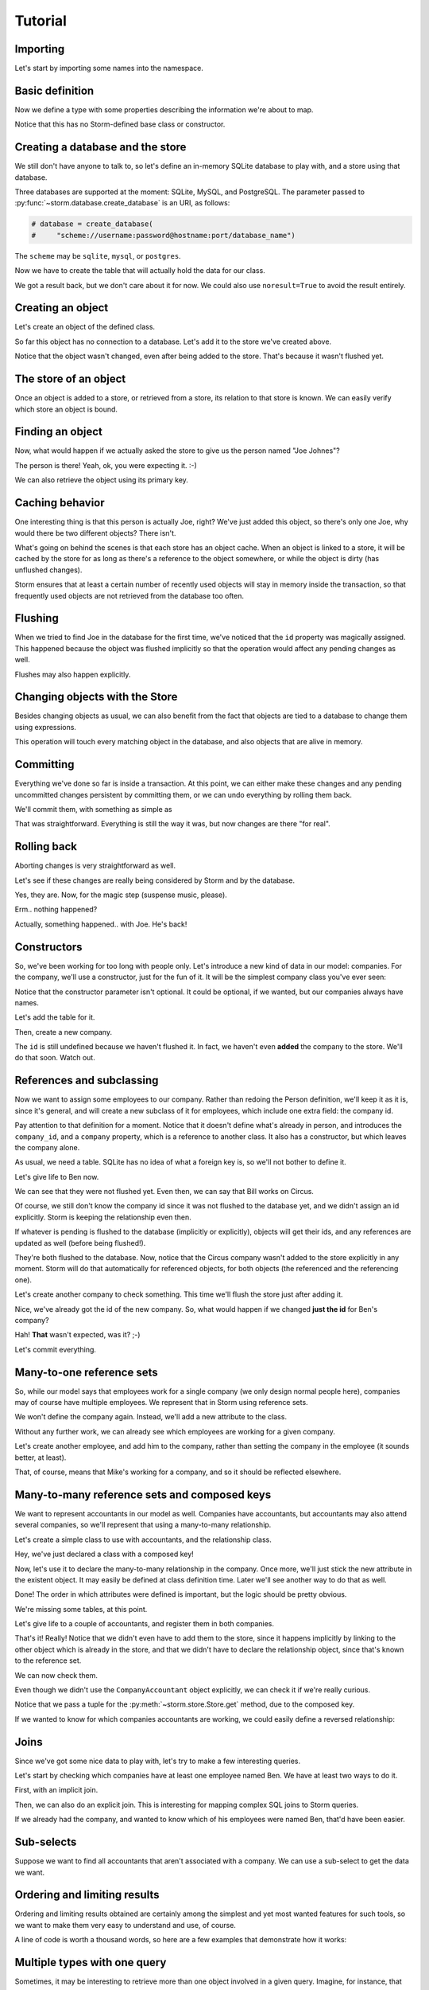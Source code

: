 Tutorial
========

Importing
---------

Let's start by importing some names into the namespace.

.. doctest::

    >>> from storm.locals import *

Basic definition
----------------

Now we define a type with some properties describing the information
we're about to map.

.. doctest::

    >>> class Person(object):
    ...     __storm_table__ = "person"
    ...     id = Int(primary=True)
    ...     name = Unicode()

Notice that this has no Storm-defined base class or constructor.

Creating a database and the store
---------------------------------

We still don't have anyone to talk to, so let's define an in-memory
SQLite database to play with, and a store using that database.

.. doctest::

    >>> database = create_database("sqlite:")
    >>> store = Store(database)

Three databases are supported at the moment: SQLite, MySQL, and PostgreSQL.
The parameter passed to :py:func:`~storm.database.create_database` is an
URI, as follows:

.. code-block:: python

    # database = create_database(
    #     "scheme://username:password@hostname:port/database_name")

The ``scheme`` may be ``sqlite``, ``mysql``, or ``postgres``.

Now we have to create the table that will actually hold the data
for our class.

.. doctest::

    >>> store.execute("CREATE TABLE person "
    ...               "(id INTEGER PRIMARY KEY, name VARCHAR)")
    <storm.databases.sqlite.SQLiteResult object at 0x...>

We got a result back, but we don't care about it for now. We could also
use ``noresult=True`` to avoid the result entirely.

Creating an object
------------------

Let's create an object of the defined class.

.. doctest::

    >>> joe = Person()
    >>> joe.name = u"Joe Johnes"

    >>> print(joe.id)
    None
    >>> print(joe.name)
    Joe Johnes

So far this object has no connection to a database. Let's add it to the
store we've created above.

.. doctest::

    >>> store.add(joe)
    <...Person object at 0x...>

    >>> print(joe.id)
    None
    >>> print(joe.name)
    Joe Johnes

Notice that the object wasn't changed, even after being added to the
store.  That's because it wasn't flushed yet.

The store of an object
----------------------

Once an object is added to a store, or retrieved from a store, its
relation to that store is known.  We can easily verify which store
an object is bound.

.. doctest::

    >>> Store.of(joe) is store
    True

    >>> Store.of(Person()) is None
    True

Finding an object
-----------------

Now, what would happen if we actually asked the store to give us
the person named "Joe Johnes"?

.. doctest::

    >>> person = store.find(Person, Person.name == u"Joe Johnes").one()

    >>> print(person.id)
    1
    >>> print(person.name)
    Joe Johnes

The person is there!  Yeah, ok, you were expecting it. :-)

We can also retrieve the object using its primary key.

.. doctest::

    >>> print(store.get(Person, 1).name)
    Joe Johnes

Caching behavior
----------------

One interesting thing is that this person is actually Joe, right? We've
just added this object, so there's only one Joe, why would there be
two different objects?  There isn't.

.. doctest::

    >>> person is joe
    True

What's going on behind the scenes is that each store has an object
cache. When an object is linked to a store, it will be cached by
the store for as long as there's a reference to the object somewhere,
or while the object is dirty (has unflushed changes).

Storm ensures that at least a certain number of recently used objects
will stay in memory inside the transaction, so that frequently used
objects are not retrieved from the database too often.

Flushing
--------

When we tried to find Joe in the database for the first time, we've
noticed that the ``id`` property was magically assigned. This happened
because the object was flushed implicitly so that the operation would
affect any pending changes as well.

Flushes may also happen explicitly.

.. doctest::

    >>> mary = Person()
    >>> mary.name = u"Mary Margaret"
    >>> store.add(mary)
    <...Person object at 0x...>

    >>> print(mary.id)
    None
    >>> print(mary.name)
    Mary Margaret

    >>> store.flush()
    >>> print(mary.id)
    2
    >>> print(mary.name)
    Mary Margaret

Changing objects with the Store
-------------------------------

Besides changing objects as usual, we can also benefit from the fact
that objects are tied to a database to change them using expressions.

.. doctest::

    >>> store.find(
    ...     Person, Person.name == u"Mary Margaret").set(name=u"Mary Maggie")
    >>> print(mary.name)
    Mary Maggie

This operation will touch every matching object in the database, and
also objects that are alive in memory.

Committing
----------

Everything we've done so far is inside a transaction. At this point,
we can either make these changes and any pending uncommitted changes
persistent by committing them, or we can undo everything by rolling
them back.

We'll commit them, with something as simple as

.. doctest::

    >>> store.commit()

That was straightforward. Everything is still the way it was, but now
changes are there "for real".

Rolling back
------------

Aborting changes is very straightforward as well.

.. doctest::

    >>> joe.name = u"Tom Thomas"

Let's see if these changes are really being considered by Storm
and by the database.

.. doctest::

    >>> person = store.find(Person, Person.name == u"Tom Thomas").one()
    >>> person is joe
    True

Yes, they are. Now, for the magic step (suspense music, please).

.. doctest::

    >>> store.rollback()

Erm.. nothing happened?

Actually, something happened.. with Joe.  He's back!

.. doctest::

    >>> print(joe.id)
    1
    >>> print(joe.name)
    Joe Johnes

Constructors
------------

So, we've been working for too long with people only. Let's introduce
a new kind of data in our model: companies.  For the company, we'll
use a constructor, just for the fun of it.  It will be the simplest
company class you've ever seen:

.. doctest::

    >>> class Company(object):
    ...     __storm_table__ = "company"
    ...     id = Int(primary=True)
    ...     name = Unicode()
    ...
    ...     def __init__(self, name):
    ...         self.name = name

Notice that the constructor parameter isn't optional.  It could be
optional, if we wanted, but our companies always have names.

Let's add the table for it.

.. doctest::

    >>> store.execute(
    ...     "CREATE TABLE company (id INTEGER PRIMARY KEY, name VARCHAR)",
    ...     noresult=True)

Then, create a new company.

.. doctest::

    >>> circus = Company(u"Circus Inc.")

    >>> print(circus.id)
    None
    >>> print(circus.name)
    Circus Inc.

The ``id`` is still undefined because we haven't flushed it.  In fact,
we haven't even **added** the company to the store.  We'll do
that soon.  Watch out.


References and subclassing
--------------------------

Now we want to assign some employees to our company.  Rather than
redoing the Person definition, we'll keep it as it is, since it's
general, and will create a new subclass of it for employees, which
include one extra field: the company id.

.. doctest::

    >>> class Employee(Person):
    ...     __storm_table__ = "employee"
    ...     company_id = Int()
    ...     company = Reference(company_id, Company.id)
    ...
    ...     def __init__(self, name):
    ...         self.name = name

Pay attention to that definition for a moment. Notice that it doesn't
define what's already in person, and introduces the ``company_id``,
and a ``company`` property, which is a reference to another class.  It
also has a constructor, but which leaves the company alone.

As usual, we need a table.  SQLite has no idea of what a foreign key is,
so we'll not bother to define it.

.. doctest::

    >>> store.execute(
    ...     "CREATE TABLE employee "
    ...     "(id INTEGER PRIMARY KEY, name VARCHAR, company_id INTEGER)",
    ...     noresult=True)

Let's give life to Ben now.

.. doctest::

    >>> ben = store.add(Employee(u"Ben Bill"))

    >>> print(ben.id)
    None
    >>> print(ben.name)
    Ben Bill
    >>> print(ben.company_id)
    None

We can see that they were not flushed yet. Even then, we can say
that Bill works on Circus.

.. doctest::

    >>> ben.company = circus

    >>> print(ben.company_id)
    None
    >>> print(ben.company.name)
    Circus Inc.

Of course, we still don't know the company id since it was not
flushed to the database yet, and we didn't assign an id explicitly.
Storm is keeping the relationship even then.

If whatever is pending is flushed to the database (implicitly or
explicitly), objects will get their ids, and any references are
updated as well (before being flushed!).

.. doctest::

    >>> store.flush()

    >>> print(ben.company_id)
    1
    >>> print(ben.company.name)
    Circus Inc.

They're both flushed to the database.  Now, notice that the Circus
company wasn't added to the store explicitly in any moment.  Storm
will do that automatically for referenced objects, for both objects
(the referenced and the referencing one).

Let's create another company to check something. This time we'll
flush the store just after adding it.

.. doctest::

    >>> sweets = store.add(Company(u"Sweets Inc."))
    >>> store.flush()
    >>> sweets.id
    2

Nice, we've already got the id of the new company. So, what would
happen if we changed **just the id** for Ben's company?

.. doctest::

    >>> ben.company_id = 2
    >>> print(ben.company.name)
    Sweets Inc.
    >>> ben.company is sweets
    True

Hah! **That** wasn't expected, was it? ;-)

Let's commit everything.

.. doctest::

    >>> store.commit()

Many-to-one reference sets
--------------------------

So, while our model says that employees work for a single company
(we only design normal people here), companies may of course have
multiple employees. We represent that in Storm using reference sets.

We won't define the company again. Instead, we'll add a new attribute
to the class.

.. doctest::

    >>> Company.employees = ReferenceSet(Company.id, Employee.company_id)

Without any further work, we can already see which employees are
working for a given company.

.. doctest::

    >>> sweets.employees.count()
    1

    >>> for employee in sweets.employees:
    ...     print(employee.id)
    ...     print(employee.name)
    ...     print(employee is ben)
    ...
    1
    Ben Bill
    True

Let's create another employee, and add him to the company, rather
than setting the company in the employee (it sounds better, at least).

.. doctest::

    >>> mike = store.add(Employee(u"Mike Mayer"))
    >>> sweets.employees.add(mike)

That, of course, means that Mike's working for a company, and so it
should be reflected elsewhere.

.. doctest::

    >>> mike.company_id
    2

    >>> mike.company is sweets
    True

Many-to-many reference sets and composed keys
---------------------------------------------

We want to represent accountants in our model as well.  Companies have
accountants, but accountants may also attend several companies, so we'll
represent that using a many-to-many relationship.

Let's create a simple class to use with accountants, and the relationship
class.

.. doctest::

    >>> class Accountant(Person):
    ...     __storm_table__ = "accountant"
    ...     def __init__(self, name):
    ...         self.name = name

    >>> class CompanyAccountant(object):
    ...     __storm_table__ = "company_accountant"
    ...     __storm_primary__ = "company_id", "accountant_id"
    ...     company_id = Int()
    ...     accountant_id = Int()

Hey, we've just declared a class with a composed key!

Now, let's use it to declare the many-to-many relationship in the
company.  Once more, we'll just stick the new attribute in the
existent object.  It may easily be defined at class definition
time.  Later we'll see another way to do that as well.

.. doctest::

    >>> Company.accountants = ReferenceSet(Company.id,
    ...                                    CompanyAccountant.company_id,
    ...                                    CompanyAccountant.accountant_id,
    ...                                    Accountant.id)

Done!  The order in which attributes were defined is important,
but the logic should be pretty obvious.

We're missing some tables, at this point.

.. doctest::

    >>> store.execute(
    ...     "CREATE TABLE accountant (id INTEGER PRIMARY KEY, name VARCHAR)",
    ...     noresult=True)

    >>> store.execute(
    ...     "CREATE TABLE company_accountant "
    ...     "(company_id INTEGER, accountant_id INTEGER,"
    ...     " PRIMARY KEY (company_id, accountant_id))",
    ...     noresult=True)

Let's give life to a couple of accountants, and register them
in both companies.

.. doctest::

    >>> karl = Accountant(u"Karl Kent")
    >>> frank = Accountant(u"Frank Fourt")

    >>> sweets.accountants.add(karl)
    >>> sweets.accountants.add(frank)

    >>> circus.accountants.add(frank)

That's it! Really!  Notice that we didn't even have to add them to
the store, since it happens implicitly by linking to the other object
which is already in the store, and that we didn't have to declare the
relationship object, since that's known to the reference set.

We can now check them.

.. doctest::

    >>> sweets.accountants.count()
    2

    >>> circus.accountants.count()
    1

Even though we didn't use the ``CompanyAccountant`` object explicitly,
we can check it if we're really curious.

.. doctest::

    >>> store.get(CompanyAccountant, (sweets.id, frank.id))
    <...CompanyAccountant object at 0x...>

Notice that we pass a tuple for the :py:meth:`~storm.store.Store.get`
method, due to the composed key.

If we wanted to know for which companies accountants are working,
we could easily define a reversed relationship:

.. doctest::

    >>> Accountant.companies = ReferenceSet(Accountant.id,
    ...                                     CompanyAccountant.accountant_id,
    ...                                     CompanyAccountant.company_id,
    ...                                     Company.id)

    >>> for name in sorted(company.name for company in frank.companies):
    ...     print(name)
    Circus Inc.
    Sweets Inc.

    >>> for company in karl.companies:
    ...     print(company.name)
    Sweets Inc.


Joins
-----

Since we've got some nice data to play with, let's try to make a
few interesting queries.

Let's start by checking which companies have at least one employee
named Ben.  We have at least two ways to do it.

First, with an implicit join.

.. doctest::

    >>> result = store.find(Company,
    ...                     Employee.company_id == Company.id,
    ...                     Employee.name.like(u"Ben %"))

    >>> for company in result:
    ...     print(company.name)
    Sweets Inc.

Then, we can also do an explicit join.  This is interesting for mapping
complex SQL joins to Storm queries.

.. doctest::

    >>> origin = [Company, Join(Employee, Employee.company_id == Company.id)]
    >>> result = store.using(*origin).find(
    ...     Company, Employee.name.like(u"Ben %"))

    >>> for company in result:
    ...     print(company.name)
    Sweets Inc.

If we already had the company, and wanted to know which of his employees
were named Ben, that'd have been easier.

.. doctest::

    >>> result = sweets.employees.find(Employee.name.like(u"Ben %"))

    >>> for employee in result:
    ...     print(employee.name)
    Ben Bill


Sub-selects
-----------

Suppose we want to find all accountants that aren't associated with a
company.  We can use a sub-select to get the data we want.

.. doctest::

    >>> laura = Accountant(u"Laura Montgomery")
    >>> store.add(laura)
    <...Accountant ...>

    >>> subselect = Select(CompanyAccountant.accountant_id, distinct=True)
    >>> result = store.find(Accountant, Not(Accountant.id.is_in(subselect)))
    >>> result.one() is laura
    True


Ordering and limiting results
-----------------------------

Ordering and limiting results obtained are certainly among the
simplest and yet most wanted features for such tools, so we want
to make them very easy to understand and use, of course.

A line of code is worth a thousand words, so here are a few examples
that demonstrate how it works:

.. doctest::

    >>> garry = store.add(Employee(u"Garry Glare"))

    >>> result = store.find(Employee)

    >>> for employee in result.order_by(Employee.name):
    ...     print(employee.name)
    Ben Bill
    Garry Glare
    Mike Mayer

    >>> for employee in result.order_by(Desc(Employee.name)):
    ...     print(employee.name)
    Mike Mayer
    Garry Glare
    Ben Bill

    >>> for employee in result.order_by(Employee.name)[:2]:
    ...     print(employee.name)
    Ben Bill
    Garry Glare


Multiple types with one query
-----------------------------

Sometimes, it may be interesting to retrieve more than one object involved
in a given query.  Imagine, for instance, that besides knowing which
companies have an employee named Ben, we also want to know who is the
employee.  This may be achieved with a query like follows:

.. doctest::

    >>> result = store.find((Company, Employee),
    ...                     Employee.company_id == Company.id,
    ...                     Employee.name.like(u"Ben %"))

    >>> for company, employee in result:
    ...     print(company.name)
    ...     print(employee.name)
    Sweets Inc.
    Ben Bill


The Storm base class
--------------------

So far we've been defining our references and reference sets using
classes and their properties.  This has some advantages, like being
easier to debug, but also has some disadvantages, such as requiring
classes to be present in the local scope, which potentially leads to
circular import issues.

To prevent that kind of situation, Storm supports defining these
references using the stringified version of the class and property
names.  The only inconvenience of doing so is that all involved
classes must inherit from the :py:class:`~storm.base.Storm` base class.

Let's define some new classes to show that.  To expose the point,
we'll refer to a class before it's actually defined.

.. doctest::

    >>> class Country(Storm):
    ...     __storm_table__ = "country"
    ...     id = Int(primary=True)
    ...     name = Unicode()
    ...     currency_id = Int()
    ...     currency = Reference(currency_id, "Currency.id")

    >>> class Currency(Storm):
    ...     __storm_table__ = "currency"
    ...     id = Int(primary=True)
    ...     symbol = Unicode()

    >>> store.execute(
    ...     "CREATE TABLE country "
    ...     "(id INTEGER PRIMARY KEY, name VARCHAR, currency_id INTEGER)",
    ...     noresult=True)

    >>> store.execute(
    ...     "CREATE TABLE currency (id INTEGER PRIMARY KEY, symbol VARCHAR)",
    ...     noresult=True)

Now, let's see if it works.

.. doctest::

    >>> real = store.add(Currency())
    >>> real.id = 1
    >>> real.symbol = u"BRL"

    >>> brazil = store.add(Country())
    >>> brazil.name = u"Brazil"
    >>> brazil.currency_id = 1

    >>> print(brazil.currency.symbol)
    BRL

Questions!? ;-)


Loading hook
------------

Storm allows classes to define a few different hooks are called
to act when certain things happen.  One of the interesting hooks
available is the ``__storm_loaded__`` one.

Let's play with it.  We'll define a temporary subclass of Person
for that.

.. doctest::

    >>> class PersonWithHook(Person):
    ...     def __init__(self, name):
    ...         print("Creating %s" % name)
    ...         self.name = name
    ...
    ...     def __storm_loaded__(self):
    ...         print("Loaded %s" % self.name)

    >>> earl = store.add(PersonWithHook(u"Earl Easton"))
    Creating Earl Easton

    >>> earl = store.find(PersonWithHook, name=u"Earl Easton").one()

    >>> store.invalidate(earl)
    >>> del earl
    >>> import gc
    >>> collected = gc.collect()

    >>> earl = store.find(PersonWithHook, name=u"Earl Easton").one()
    Loaded Earl Easton

Note that in the first find, nothing was called, since the object
was still in memory and cached.  Then, we invalidated the object
from Storm's internal cache and ensured that it was out-of-memory
by triggering a garbage collection.  After that, the object had
to be retrieved from the database again, and thus the hook was
called (and not the constructor!).


Executing expressions
---------------------

Storm also offers a way to execute expressions in a
database-agnostic way, when that's necessary.

For instance:

.. doctest::

    >>> result = store.execute(Select(Person.name, Person.id == 1))
    >>> (name,) = result.get_one()
    >>> print(name)
    Joe Johnes

This mechanism is used internally by Storm itself to implement
the higher level features.


Auto-reloading values
---------------------

Storm offers some special values that may be assigned to attributes
under its control.  One of these values is
:py:data:`~storm.store.AutoReload`.  When used, it will make the
object automatically reload the value from the database when touched.
Even primary keys may benefit from its use, as shown below.

.. doctest::

    >>> from storm.locals import AutoReload

    >>> ruy = store.add(Person())
    >>> ruy.name = u"Ruy"
    >>> print(ruy.id)
    None

    >>> ruy.id = AutoReload
    >>> print(ruy.id)
    4

This may be set as the default value for any attribute, making the
object be automatically flushed if necessary.


Expression values
-----------------

Besides auto-reloading, it's also possible to assign what we call
a "lazy expression" to an attribute.  Such expressions are flushed
to the database when the attribute is accessed, or when the object
is flushed to the database (INSERT/UPDATE time).

For instance:

.. doctest::

    >>> ruy.name = SQL(
    ...     "(SELECT name || ? FROM person WHERE id=4)", (" Ritcher",))
    >>> print(ruy.name)
    Ruy Ritcher

Notice that this is just an example of what **may** be done.  There's
no need to write SQL statements this way, if you don't want to.  You may
also use class-based SQL expressions provided in Storm, or even
not use lazy expressions at all.


Aliases
-------

So now let's say that we want to find every pair of people that work
for the same company.  I have no idea about why one would *want* to
do that, but that's a good case for us to exercise aliases.

First, we create an alias for the `Employee` class.

.. doctest::

    >>> from storm.info import ClassAlias
    >>> AnotherEmployee = ClassAlias(Employee)

Nice, isn't it?

Now we can easily make the query we want, in a straightforward way:

.. doctest::

    >>> result = store.find((Employee, AnotherEmployee),
    ...                     Employee.company_id == AnotherEmployee.company_id,
    ...                     Employee.id > AnotherEmployee.id)

    >>> for employee1, employee2 in result:
    ...     print(employee1.name)
    ...     print(employee2.name)
    Mike Mayer
    Ben Bill

Woah!  Mike and Ben work for the same company!

(Quiz for the attentive reader: why is *greater than* being used in
the query above?)


Debugging
---------

Sometimes you just need to see which statements Storm is executing.  A
debug tracer built on top of Storm's tracing system can be used to see
what's going on under the hood.  A tracer is an object that gets
notified when interesting events occur, such as when Storm executes a
statement.  A function to enable and disable statement tracing is
provided.  Statements are logged to sys.stderr by default, but a
custom stream may also be used.

.. doctest::

    >>> import sys
    >>> from storm.tracer import debug

    >>> debug(True, stream=sys.stdout)
    >>> result = store.find((Employee, AnotherEmployee),
    ...                     Employee.company_id == AnotherEmployee.company_id,
    ...                     Employee.id > AnotherEmployee.id)
    >>> list(result)
    [...] EXECUTE: ...'SELECT employee.company_id, employee.id, employee.name, "...".company_id, "...".id, "...".name FROM employee, employee AS "..." WHERE employee.company_id = "...".company_id AND employee.id > "...".id', ()
    [...] DONE
    [(<...Employee object at ...>, <...Employee object at ...>)]

    >>> debug(False)
    >>> list(result)
    [(<...Employee object at ...>, <...Employee object at ...>)]


Much more!
----------

There's a lot more about Storm to be shown.  This tutorial is just a
way to get initiated on some of the concepts.  If your questions are
not answered somewhere else, feel free to ask them in the mailing
list.

..
    >>> Currency._storm_property_registry.clear()
    >>> Country._storm_property_registry.clear()
